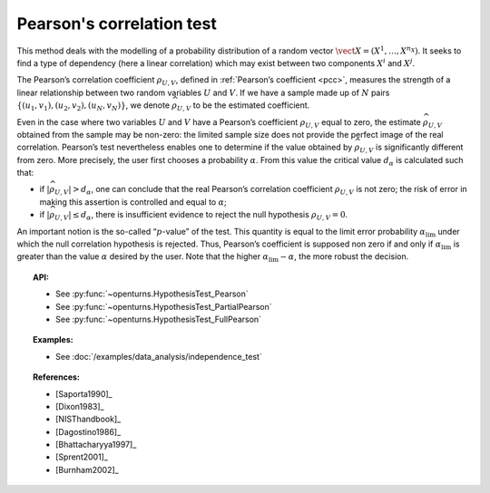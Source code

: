 .. _pearson_test:

Pearson's correlation test
--------------------------

This method deals with the modelling of a probability distribution of a
random vector :math:`\vect{X} = \left( X^1,\ldots,X^{n_X} \right)`. It
seeks to find a type of dependency (here a linear correlation) which may
exist between two components :math:`X^i` and :math:`X^j`.

The Pearson’s correlation coefficient :math:`\rho_{U,V}`, defined in
:ref:`Pearson’s coefficient <pcc>`,
measures the strength of a linear relationship between two random
variables :math:`U` and :math:`V`. If we have a sample made up of
:math:`N` pairs :math:`\left\{ (u_1,v_1),(u_2,v_2),(u_N,v_N) \right\}`,
we denote :math:`\widehat{\rho}_{U,V}` to be the estimated coefficient.

Even in the case where two variables :math:`U` and :math:`V` have a
Pearson’s coefficient :math:`\rho_{U,V}` equal to zero, the estimate
:math:`\widehat{\rho}_{U,V}` obtained from the sample may be non-zero:
the limited sample size does not provide the perfect image of the real
correlation. Pearson’s test nevertheless enables one to determine if the
value obtained by :math:`\widehat{\rho}_{U,V}` is significantly
different from zero. More precisely, the user first chooses a
probability :math:`\alpha`. From this value the critical value
:math:`d_\alpha` is calculated such that:

-  if :math:`\left| \widehat{\rho}_{U,V} \right| > d_\alpha`, one can
   conclude that the real Pearson’s correlation coefficient
   :math:`\rho_{U,V}` is not zero; the risk of error in making this
   assertion is controlled and equal to :math:`\alpha`;

-  if :math:`\left| \widehat{\rho}_{U,V} \right| \leq d_\alpha`, there
   is insufficient evidence to reject the null hypothesis
   :math:`\rho_{U,V} = 0`.

An important notion is the so-called “:math:`p`-value” of the test. This
quantity is equal to the limit error probability
:math:`\alpha_\textrm{lim}` under which the null correlation hypothesis
is rejected. Thus, Pearson’s coefficient is supposed non zero if and
only if :math:`\alpha_\textrm{lim}` is greater than the value
:math:`\alpha` desired by the user. Note that the higher
:math:`\alpha_\textrm{lim} - \alpha`, the more robust the decision.


.. plot::

    import openturns as ot
    from openturns.viewer import View

    N = 5
    ot.RandomGenerator.SetSeed(0)
    x = ot.Uniform(0.0, 8.0).getSample(N)
    f = ot.SymbolicFunction(['x'], ['15*x+1'])
    y = f(x) + ot.Normal(0.0, 20.0).getSample(N)
    graph = f.draw(0.0, 8.0)
    graph.setTitle('Non significant Pearson coefficient')
    graph.setXTitle('u')
    graph.setYTitle('v')
    cloud = ot.Cloud(x, y)
    cloud.setPointStyle('circle')
    cloud.setColor('orange')
    graph.add(cloud)
    View(graph)


.. topic:: API:

    - See :py:func:`~openturns.HypothesisTest_Pearson`
    - See :py:func:`~openturns.HypothesisTest_PartialPearson`
    - See :py:func:`~openturns.HypothesisTest_FullPearson`

.. topic:: Examples:

    - See :doc:`/examples/data_analysis/independence_test`

.. topic:: References:

    - [Saporta1990]_
    - [Dixon1983]_
    - [NISThandbook]_
    - [Dagostino1986]_
    - [Bhattacharyya1997]_
    - [Sprent2001]_
    - [Burnham2002]_
